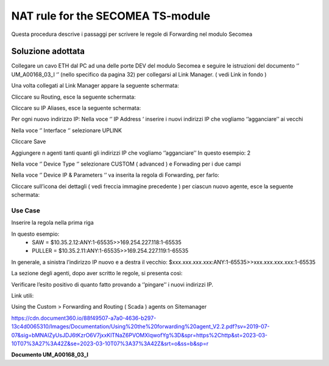 NAT rule for the SECOMEA TS-module
==================================

Questa procedura descrive i passaggi per scrivere le regole di Forwarding nel
modulo Secomea 

Soluzione adottata
------------------

Collegare un cavo ETH dal PC ad una delle porte DEV del modulo Secomea e seguire
le istruzioni del documento ‘’ UM_A00168_03_I ‘’ (nello specifico da pagina 32)
per collegarsi al Link Manager. ( vedi Link in fondo )

Una volta collegati al Link Manager appare la seguente schermata:



Cliccare su Routing, esce la seguente schermata:

Cliccare su IP Aliases, esce la seguente schermata:



Per ogni nuovo indirizzo IP:
Nella voce ‘’ IP Address ‘ inserire i nuovi indirizzi IP che vogliamo
‘’agganciare’’ ai vecchi 

Nella voce ‘’ Interface ‘’ selezionare UPLINK

Cliccare Save


Aggiungere n agenti tanti quanti gli indirizzi IP che vogliamo ‘’agganciare’’
In questo esempio: 2



Nella voce ‘’ Device Type ‘’ selezionare CUSTOM ( advanced ) e Forwading per i
due campi









Nella voce ‘’ Device IP & Parameters ‘’ va inserita la regola di Forwarding,
per farlo:

Cliccare sull’icona dei dettagli ( vedi freccia immagine precedente ) per ciascun nuovo agente, 
esce la seguente schermata:


Use Case
^^^^^^^^

Inserire la regola nella prima riga

In questo esempio:
	•	SAW       =  $10.35.2.12:ANY:1-65535>>169.254.227.118:1-65535
	•	PULLER =  $10.35.2.11:ANY:1-65535>>169.254.227.119:1-65535

In generale, a sinistra l’indirizzo IP nuovo e a destra il vecchio:
$xxx.xxx.xxx.xxx:ANY:1-65535>>xxx.xxx.xxx.xxx:1-65535


La sezione degli agenti, dopo aver scritto le regole, si presenta così:



Verificare l’esito positivo di quanto fatto provando a ‘’pingare’’ i nuovi indirizzi IP.





Link utili:


Using the Custom > Forwarding and Routing ( Scada ) agents on Sitemanager

https://cdn.document360.io/88f49507-a7a0-4636-b297-13c4d0065310/Images/Documentation/Using%20the%20forwarding%20agent_V2.2.pdf?sv=2019-07-07&sig=bMNAIZyUsJDJ6tKzrO6V7jxxKlTNaZ6PVOMXlqwofYg%3D&spr=https%2Chttp&st=2023-03-10T07%3A27%3A42Z&se=2023-03-10T07%3A37%3A42Z&srt=o&ss=b&sp=r


**Documento UM_A00168_03_I**

